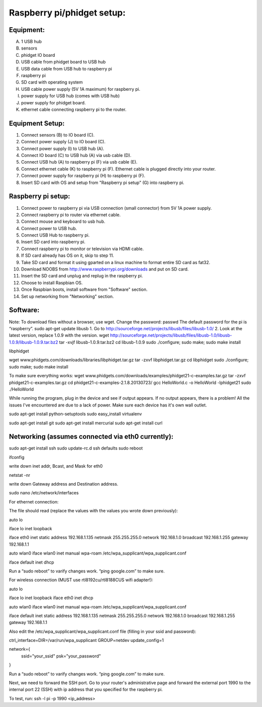 Raspberry pi/phidget setup:
===========================

Equipment:
----------
A. 1 USB hub
B. sensors
C. phidget IO board  
D. USB cable from phidget board to USB hub  
E. USB data cable from USB hub to raspberry pi  
F. raspberry pi  
G. SD card with operating system  
H. USB cable power supply (5V 1A maximum) for raspberry pi.  
I. power supply for USB hub (comes with USB hub)  
J. power supply for phidget board.  
K. ethernet cable connecting raspberry pi to the router.  

Equipment Setup:
----------------
1. Connect sensors (B) to IO board (C).  
2. Connect power supply (J) to IO board (C).  
3. Connect power supply (I) to USB hub (A).  
4. Connect IO board (C) to USB hub (A) via usb cable (D).  
5. Connect USB hub (A) to raspberry pi (F) via usb cable (E).  
6. Connect ethernet cable (K) to raspberry pi (F). Ethernet cable is plugged directly into your router.
7. Connect power supply for raspberry pi (H) to raspberry pi (F).  
8. Insert SD card with OS and setup from "Raspberry pi setup" (G) into raspberry pi.  

Raspberry pi setup:
-------------------
1. Connect power to raspberry pi via USB connection (small connector) from 5V 1A power supply.   
2. Connect raspberry pi to router via ethernet cable.  
3. Connect mouse and keyboard to usb hub.
#. Connect power to USB hub.
#. Connect USB Hub to raspberry pi.
#. Insert SD card into raspberry pi.
#. Connect raspberry pi to monitor or television via HDMI cable.  
#. If SD card already has OS on it, skip to step 11.  
#. Take SD card and format it using gparted on a linux machine to format entire SD card as fat32.  
#. Download NOOBS from http://www.raspberrypi.org/downloads and put on SD card.  
#. Insert the SD card and unplug and replug in the raspberry pi.  
#. Choose to install Raspbian OS.   
#. Once Raspbian boots, install software from "Software" section.  
#. Set up networking from "Networking" section.  

Software:
---------
Note: To download files without a browser, use wget.  
Change the password:  
passwd  
The default password for the pi is “raspberry”.  
sudo apt-get update  
libusb  
1. Go to http://sourceforge.net/projects/libusb/files/libusb-1.0/  
2. Look at the latest version, replace 1.0.9 with the version.  
wget http://sourceforge.net/projects/libusb/files/libusb-1.0/libusb-1.0.9/libusb-1.0.9.tar.bz2  
tar -xvjf libusb-1.0.9.tar.bz2  
cd libusb-1.0.9  
sudo ./configure; sudo make; sudo make install  

libphidget

wget www.phidgets.com/downloads/libraries/libphidget.tar.gz
tar -zxvf libphidget.tar.gz
cd libphidget
sudo ./configure; sudo make; sudo make install

To make sure everything works:
wget www.phidgets.com/downloads/examples/phidget21-c-examples.tar.gz
tar -zxvf phidget21-c-examples.tar.gz 
cd phidget21-c-examples-2.1.8.20130723/
gcc HelloWorld.c -o HelloWorld -lphidget21
sudo ./HelloWorld

While running the program, plug in the device and see if output appears. If no output appears, there is a problem! All the issues I've encountered are due to a lack of power. Make sure each device has it's own wall outlet.

sudo apt-get install python-setuptools
sudo easy_install virtualenv

sudo apt-get install git
sudo apt-get install mercurial
sudo apt-get install curl

Networking (assumes connected via eth0 currently):
--------------------------------------------------

sudo apt-get install ssh
sudo update-rc.d ssh defaults
sudo reboot

ifconfig

write down inet addr, Bcast, and Mask for eth0

netstat -nr

write down Gateway address and Destination address.

sudo nano /etc/network/interfaces

For ethernet connection:

The file should read (replace the values with the values you wrote down previously):



auto lo

iface lo inet loopback

iface eth0 inet static
address 192.168.1.135
netmask 255.255.255.0
network 192.168.1.0
broadcast 192.168.1.255
gateway 192.168.1.1

auto wlan0
iface wlan0 inet manual
wpa-roam /etc/wpa_supplicant/wpa_supplicant.conf

iface default inet dhcp

Run a “sudo reboot” to varify changes work. “ping google.com” to make sure.

For wireless connection (MUST use rtl8192cu/rtl8188CUS wifi adapter!):

auto lo

iface lo inet loopback
iface eth0 inet dhcp

auto wlan0
iface wlan0 inet manual
wpa-roam /etc/wpa_supplicant/wpa_supplicant.conf

iface default inet static
address 192.168.1.135
netmask 255.255.255.0
network 192.168.1.0
broadcast 192.168.1.255
gateway 192.168.1.1

Also edit the /etc/wpa_supplicant/wpa_supplicant.conf file (filling in your ssid and password):

ctrl_interface=DIR=/var/run/wpa_supplicant GROUP=netdev
update_config=1

network={
        ssid="your_ssid"
        psk="your_password"
}

Run a “sudo reboot” to varify changes work. “ping google.com” to make sure.

Next, we need to forward the SSH port. Go to your router's administrative page and forward the external port 1990 to the internal port 22 (SSH) with ip address that you specified for the raspberry pi.

To test, run:
ssh -l pi -p 1990 <ip_address>


